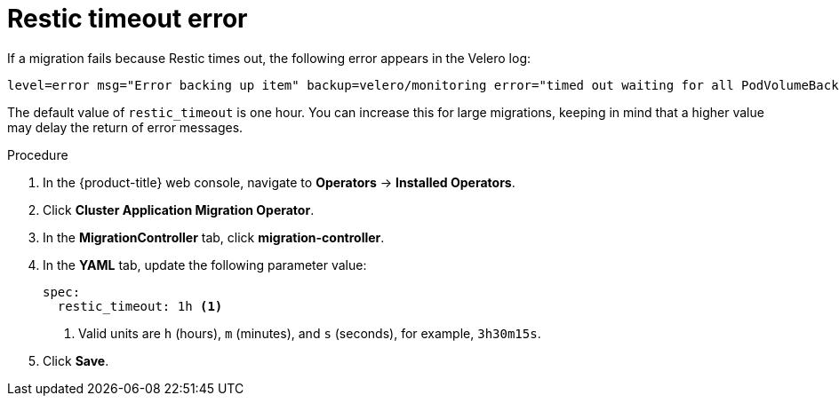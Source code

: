 // Module included in the following assemblies:
//
// migration/migrating_3_4/troubleshooting.adoc
// migration/migrating_4_1_4/troubleshooting.adoc
// migration/migrating_4_2_4/troubleshooting.adoc
[id='migration-restic-timeout_{context}']
= Restic timeout error

If a migration fails because Restic times out, the following error appears in the Velero log:

----
level=error msg="Error backing up item" backup=velero/monitoring error="timed out waiting for all PodVolumeBackups to complete" error.file="/go/src/github.com/heptio/velero/pkg/restic/backupper.go:165" error.function="github.com/heptio/velero/pkg/restic.(*backupper).BackupPodVolumes" group=v1
----

The default value of `restic_timeout` is one hour. You can increase this for large migrations, keeping in mind that a higher value may delay the return of error messages.

.Procedure

. In the {product-title} web console, navigate to *Operators* -> *Installed Operators*.
. Click *Cluster Application Migration Operator*.
. In the *MigrationController* tab, click *migration-controller*.
. In the *YAML* tab, update the following parameter value:
+
[source,yaml]
----
spec:
  restic_timeout: 1h <1>
----
<1> Valid units are `h` (hours), `m` (minutes), and `s` (seconds), for example, `3h30m15s`.

. Click *Save*.
